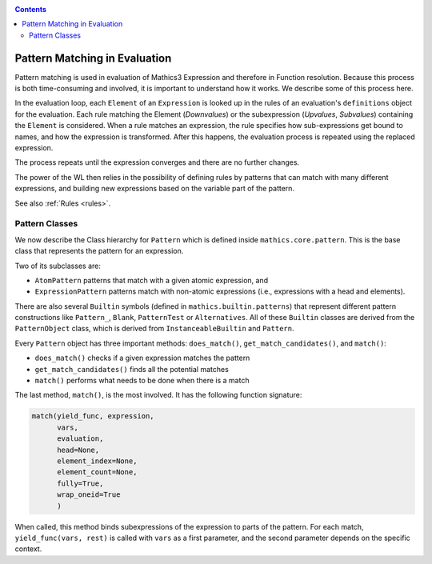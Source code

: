 
.. index:: Pattern Matching; Evaluation
.. _patternmatching:

.. contents::

==============================
Pattern Matching in Evaluation
==============================

Pattern matching is used in evaluation of Mathics3 Expression and therefore in Function resolution. Because this process is both time-consuming and involved, it is important to understand how it works. We describe some of this process here.

In the evaluation loop, each ``Element`` of an ``Expression``  is looked up in the rules of an evaluation's ``definitions`` object for the evaluation. Each rule matching the Element (`Downvalues`) or the subexpression (`Upvalues`, `Subvalues`) containing the ``Element`` is considered.
When a rule matches an expression, the rule specifies how sub-expressions get bound to names, and how the expression is transformed. After this happens, the evaluation process is repeated using the replaced expression.

The process repeats until the expression converges and there are no further changes.

The power of the WL then relies in the possibility of defining rules by patterns that can match with many different expressions, and building new expressions based on the variable part of the pattern.

See also :ref:`Rules <rules>`.

Pattern Classes
---------------

We now describe the Class hierarchy for ``Pattern`` which is defined inside ``mathics.core.pattern``.  This is the base class that represents the pattern for an expression.

Two of its subclasses are:

* ``AtomPattern`` patterns that match with a given atomic expression,  and
* ``ExpressionPattern`` patterns match with non-atomic expressions (i.e., expressions with a head and elements).

There are also several ``Builtin`` symbols (defined in ``mathics.builtin.patterns``) that
represent different pattern constructions like ``Pattern_``, ``Blank``, ``PatternTest`` or ``Alternatives``. All of these ``Builtin`` classes are derived from
the ``PatternObject`` class, which is derived from ``InstanceableBuiltin`` and ``Pattern``.

Every ``Pattern`` object has three important methods: ``does_match()``, ``get_match_candidates()``, and ``match()``:

* ``does_match()`` checks if a given expression matches the pattern
* ``get_match_candidates()`` finds all the potential matches
* ``match()`` performs what needs to be done when there is a match

The last method, ``match()``, is the most involved. It has the following function signature:

.. code-block:: python

    match(yield_func, expression,
          vars,
          evaluation,
          head=None,
          element_index=None,
          element_count=None,
          fully=True,
          wrap_oneid=True
	  )

When called, this method binds subexpressions of the expression to
parts of the pattern. For each match, ``yield_func(vars, rest)`` is
called with ``vars`` as a first parameter, and the second parameter
depends on the specific context.
